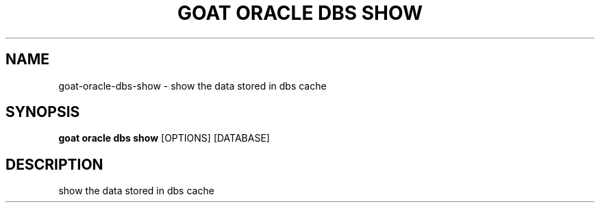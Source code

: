 .TH "GOAT ORACLE DBS SHOW" "1" "2024-02-04" "2024.2.4.728" "goat oracle dbs show Manual"
.SH NAME
goat\-oracle\-dbs\-show \- show the data stored in dbs cache
.SH SYNOPSIS
.B goat oracle dbs show
[OPTIONS] [DATABASE]
.SH DESCRIPTION
show the data stored in dbs cache
